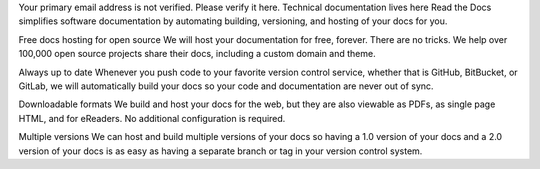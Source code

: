 Your primary email address is not verified. Please verify it here.
Technical documentation lives here
Read the Docs simplifies software documentation by automating building, versioning, and hosting of your docs for you.

Free docs hosting for open source
We will host your documentation for free, forever. There are no tricks. We help over 100,000 open source projects share their docs, including a custom domain and theme.

Always up to date
Whenever you push code to your favorite version control service, whether that is GitHub, BitBucket, or GitLab, we will automatically build your docs so your code and documentation are never out of sync.

Downloadable formats
We build and host your docs for the web, but they are also viewable as PDFs, as single page HTML, and for eReaders. No additional configuration is required.

Multiple versions
We can host and build multiple versions of your docs so having a 1.0 version of your docs and a 2.0 version of your docs is as easy as having a separate branch or tag in your version control system.
